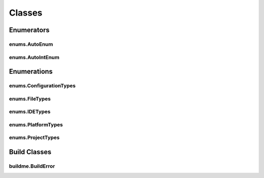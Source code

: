 Classes
=======

Enumerators
-----------

enums.AutoEnum
^^^^^^^^^^^^^^
.. doxygenclass:: makeprojects::enums::AutoEnum
    :members:

enums.AutoIntEnum
^^^^^^^^^^^^^^^^^
.. doxygenvariable:: makeprojects::enums::AutoIntEnum

Enumerations
------------

enums.ConfigurationTypes
^^^^^^^^^^^^^^^^^^^^^^^^
.. doxygenclass:: makeprojects::enums::ConfigurationTypes
    :members:

enums.FileTypes
^^^^^^^^^^^^^^^
.. doxygenclass:: makeprojects::enums::FileTypes
    :members:

enums.IDETypes
^^^^^^^^^^^^^^
.. doxygenclass:: makeprojects::enums::IDETypes
    :members:

enums.PlatformTypes
^^^^^^^^^^^^^^^^^^^
.. doxygenclass:: makeprojects::enums::PlatformTypes
    :members:

enums.ProjectTypes
^^^^^^^^^^^^^^^^^^
.. doxygenclass:: makeprojects::enums::ProjectTypes
    :members:

Build Classes
-------------

buildme.BuildError
^^^^^^^^^^^^^^^^^^
.. doxygenclass:: makeprojects::buildme::BuildError
    :members:
